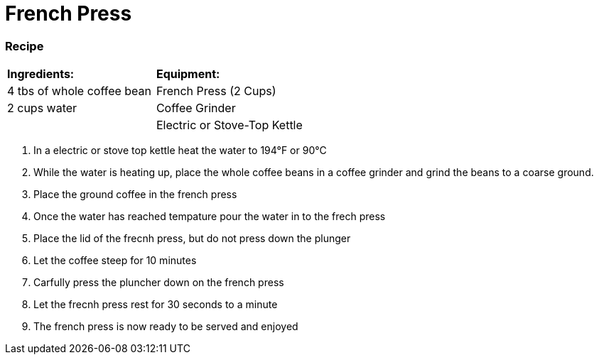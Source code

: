 = French Press



=== Recipe
|===
|**Ingredients:** | **Equipment:**
| 4 tbs of whole coffee bean | French Press (2 Cups)
| 2 cups water | Coffee Grinder
|   | Electric or Stove-Top Kettle
|===


. In a electric or stove top kettle heat the water to 194°F or 90°C
. While the water is heating up, place the whole coffee beans in a coffee grinder and grind the beans to a coarse ground.
. Place the ground coffee in the french press
. Once the water has reached tempature pour the water in to the frech press
. Place the lid of the frecnh press, but do not press down the plunger
. Let the coffee steep for 10 minutes
. Carfully press the pluncher down on the french press
. Let the frecnh press rest for 30 seconds to a minute
. The french press is now ready to be served and enjoyed
